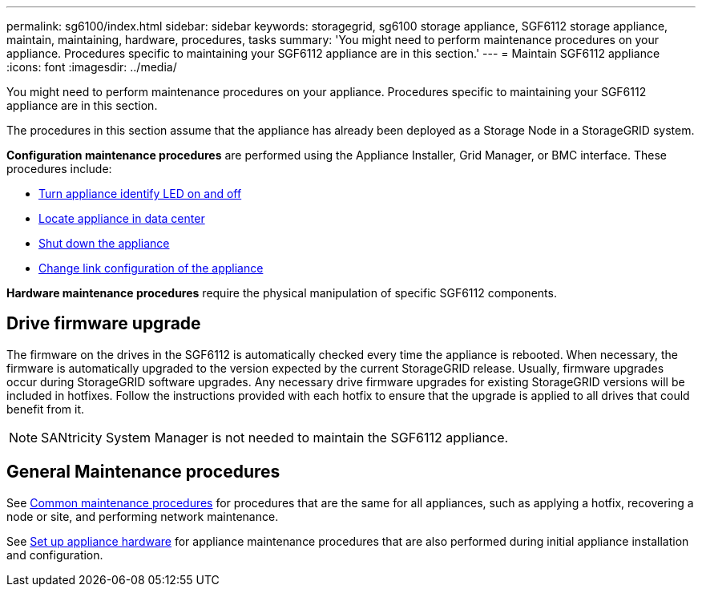 ---
permalink: sg6100/index.html
sidebar: sidebar
keywords: storagegrid, sg6100 storage appliance, SGF6112 storage appliance, maintain, maintaining, hardware, procedures, tasks
summary: 'You might need to perform maintenance procedures on your appliance. Procedures specific to maintaining your SGF6112 appliance are in this section.'
---
= Maintain SGF6112 appliance
:icons: font
:imagesdir: ../media/

[.lead]
You might need to perform maintenance procedures on your appliance. Procedures specific to maintaining your SGF6112 appliance are in this section. 

The procedures in this section assume that the appliance has already been deployed as a Storage Node in a StorageGRID system.

*Configuration maintenance procedures* are performed using the Appliance Installer, Grid Manager, or BMC interface. These procedures include:

* link:turning-sgf6112-identify-led-on-and-off.html[Turn appliance identify LED on and off]
* link:locating-sgf6112-in-data-center.html[Locate appliance in data center]
* link:power-sgf6112-off-on.html[Shut down the appliance]
* link:changing-link-configuration-of-sgf6112-appliance.html[Change link configuration of the appliance]

*Hardware maintenance procedures* require the physical manipulation of specific SGF6112 components. 

== Drive firmware upgrade

The firmware on the drives in the SGF6112 is automatically checked every time the appliance is rebooted. When necessary, the firmware is automatically upgraded to the version expected by the current StorageGRID release. Usually, firmware upgrades occur during StorageGRID software upgrades. Any necessary drive firmware upgrades for existing StorageGRID versions will be included in hotfixes. Follow the instructions provided with each hotfix to ensure that the upgrade is applied to all drives that could benefit from it. 

NOTE:  SANtricity System Manager is not needed to maintain the SGF6112 appliance. 

== General Maintenance procedures

See link:../commonhardware/index.html[Common maintenance procedures] for procedures that are the same for all appliances, such as applying a hotfix, recovering a node or site, and performing network maintenance.

See link:../installconfig/configuring-hardware.html[Set up appliance hardware] for appliance maintenance procedures that are also performed during initial appliance installation and configuration.

